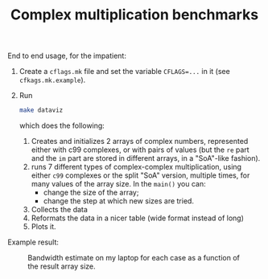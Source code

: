 #+TITLE: Complex multiplication benchmarks

End to end usage, for the impatient:

1. Create a ~cflags.mk~ file
   and set the variable ~CFLAGS=...~ in it
   (see ~cfkags.mk.example~).
2. Run 
   #+BEGIN_SRC bash
   make dataviz
   #+END_SRC
   which does the following:
   1. Creates and initializes 2 arrays of complex numbers,
      represented either with c99 complexes, or with pairs of values
      (but the ~re~ part and the ~im~ part
      are stored in different arrays,
      in a "SoA"-like fashion).
   2. runs 7 different types of complex-complex multiplication,
      using either ~c99~ complexes or the split "SoA" version,
      multiple times, for many values of the array size.
      In the ~main()~ you can:
      - change the size of the array;
      - change the step at which new sizes are tried.
   3. Collects the data
   4. Reformats the data in a nicer table
      (wide format instead of long)
   5. Plots it.

Example result:
#+CAPTION: Bandwidth estimate on my laptop for each case as a function of the result array size.
#+NAME: fig:BW
[[./bw_example.png]]

